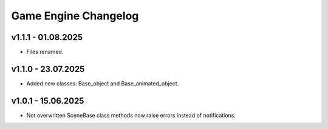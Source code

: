 Game Engine Changelog
======

v1.1.1 - 01.08.2025
------
* Files renamed.

v1.1.0 - 23.07.2025
------
* Added new classes: Base_object and Base_animated_object.

v1.0.1 - 15.06.2025
------
* Not overwritten SceneBase class methods now raise errors instead of notifications.

